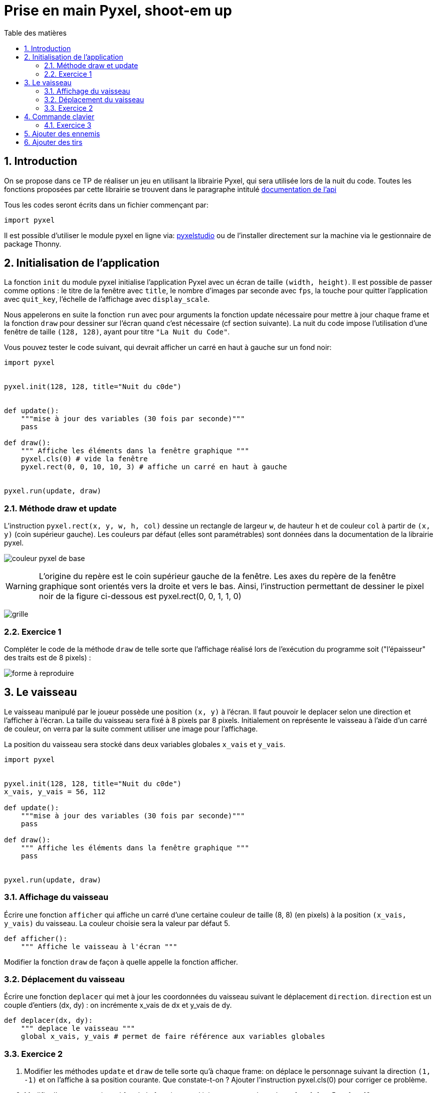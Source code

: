 = Prise en main Pyxel, shoot-em up
:last-update-label!:
:linkattrs:
:toc: left
:toc-title: Table des matières
:icons: font
:stem: latexmath
:source-highlighter: pygments
:pygments-style: monokai
:sectnums:
:experimental:


== Introduction

On se propose dans ce TP de réaliser un jeu en utilisant la librairie Pyxel, qui sera utilisée
lors de la nuit du code. Toutes les fonctions proposées par cette librairie se trouvent dans le
paragraphe intitulé https://github.com/kitao/pyxel/blob/main/docs/README.fr.md#documentation-de-lapi[documentation de l’api]


Tous les codes seront écrits dans un fichier commençant par:

[source,python]
----
import pyxel

----

Il est possible d'utiliser le module pyxel en ligne via: https://www.pyxelstudio.net/new-project[pyxelstudio] ou de
l'installer directement sur la machine via le gestionnaire de package Thonny.


== Initialisation de l'application

La fonction ```init``` du module pyxel initialise l’application Pyxel avec un écran de taille ```(width,
height)```. Il est possible de passer comme options : le titre de la fenêtre avec ```title```, le nombre
d’images par seconde avec ```fps```, la touche pour quitter l’application avec ```quit_key```, l’échelle de
l’affichage avec ```display_scale```.

Nous appelerons en suite la fonction ```run``` avec pour arguments la fonction update nécessaire pour mettre à
jour chaque frame et la fonction ```draw``` pour dessiner sur l’écran quand c’est nécessaire (cf section
suivante).
La nuit du code impose l’utilisation d’une fenêtre de taille ```(128, 128)```, ayant pour titre ```"La Nuit
du Code"```.

Vous pouvez tester le code suivant, qui devrait afficher un carré en haut à gauche sur un fond noir:

[source,python]
----
import pyxel


pyxel.init(128, 128, title="Nuit du c0de")


def update():
    """mise à jour des variables (30 fois par seconde)"""
    pass

def draw():
    """ Affiche les éléments dans la fenêtre graphique """
    pyxel.cls(0) # vide la fenêtre
    pyxel.rect(0, 0, 10, 10, 3) # affiche un carré en haut à gauche


pyxel.run(update, draw)
----

=== Méthode draw et update


L’instruction ```pyxel.rect(x, y, w, h, col)``` dessine un rectangle de largeur ```w```,
de hauteur ```h``` et de couleur ```col``` à partir de ```(x, y)``` (coin supérieur gauche). Les couleurs par défaut (elles sont paramétrables) sont données dans la documentation de la librairie pyxel.

image:https://github.com/kitao/pyxel/raw/main/docs/images/05_color_palette.png[couleur pyxel de base]

WARNING: L’origine du repère est le coin supérieur gauche de la fenêtre. Les axes du repère de la
fenêtre graphique sont orientés vers la droite et vers le bas. Ainsi, l’instruction permettant de
dessiner le pixel noir de la figure ci-dessous est pyxel.rect(0, 0, 1, 1, 0)

image:./grille.png[grille]


=== Exercice 1

Compléter le code de la méthode ```draw``` de telle sorte que l’affichage réalisé lors de
l’exécution du programme soit ("l’épaisseur" des traits est de 8 pixels) :

image:./ex1.png[forme à reproduire]

== Le vaisseau


Le vaisseau manipulé par le joueur possède une position ```(x, y)``` à l’écran. Il faut pouvoir le
deplacer selon une direction et l’afficher à l’écran. La taille du vaisseau sera fixé à 8 pixels
par 8 pixels. Initialement on représente le vaisseau à l’aide d’un carré de couleur, on verra par
la suite comment utiliser une image pour l’affichage.

La position du vaisseau sera stocké dans deux variables globales ```x_vais``` et ```y_vais```.


[source,python]
----
import pyxel


pyxel.init(128, 128, title="Nuit du c0de")
x_vais, y_vais = 56, 112

def update():
    """mise à jour des variables (30 fois par seconde)"""
    pass

def draw():
    """ Affiche les éléments dans la fenêtre graphique """
    pass


pyxel.run(update, draw)
----

=== Affichage du vaisseau

Écrire une fonction ```afficher``` qui affiche un carré d’une certaine couleur de taille (8, 8) (en
pixels) à la position ```(x_vais, y_vais)``` du vaisseau. La couleur choisie sera la valeur par défaut 5.


[source,python]
----
def afficher():
    """ Affiche le vaisseau à l'écran """
----

Modifier la fonction ```draw``` de façon à quelle appelle la fonction afficher.

=== Déplacement du vaisseau

Écrire une fonction ```deplacer``` qui met à jour les coordonnées du vaisseau suivant le déplacement ```direction```. ```direction``` est un couple d’entiers (dx, dy) : on incrémente x_vais de dx et y_vais de dy.

[source,python]
----
def deplacer(dx, dy):
    """ deplace le vaisseau """
    global x_vais, y_vais # permet de faire référence aux variables globales
----

=== Exercice 2

. Modifier les méthodes ```update``` et ```draw``` de telle sorte qu’à chaque frame: on déplace le personnage suivant la direction ```(1, -1)``` et on l’affiche à sa position courante. Que constate-t-on ? Ajouter l’instruction pyxel.cls(0) pour corriger ce problème.
. Modifier l’argument optionnel fps de la fonction pyxel.init : tester avec les valeurs fps=1, fps=5, et fps=10.


== Commande clavier


On cherche maintenant à déplacer le vaisseau à l’aide des touches du clavier. L’instruction ```pyxel.btn(key)``` renvoie ```True``` si la touche ```key``` est appuyée, sinon renvoie ```False```. On trouve (entre
autres) dans la liste des touches les constantes :

* ```pyxel.KEY_RIGHT```
* ```pyxel.KEY_LEFT```
* ```pyxel.KEY_DOWN```
* ```pyxel.KEY_UP```


=== Exercice 3

[source,python]
----
def vaisseau_deplacement():
    """déplacement avec les touches de directions"""
    if pyxel.btn(pyxel.KEY_RIGHT):
        deplacer(1, 0)
----

. Compléter le code de la fonction suivante, de sorte que le vaisseau se déplace vers la gauche, le bas et le haut
selon les touches correspondantes. (la fonction ```vaisseau_deplacement```) devra être appelé par la fonction ```update```.
. Que se passe-t-il quand le vaisseau est sur le point de disparaitre de l'écran ? Modifier la fonction ```vaisseau_deplacement```
de façon à ce que quand le vaisseau sort par la droite il revienne par la gauche, et qu'il ne puisse pas «sortir de l'écran» par
le haut et par le bas.

== Ajouter des ennemis

En vous inspirant de ce qui a été fait précédement ajouter des ennemis. Les ennemis doivent apparaitre aléatoirement dans le temps en haut de
l'écran (mais à une abscisse aléatoire) et descrendre jusqu'à sortir de l'écran par le bas.
Pour cela, on créera une liste correspondant à une variable globale ```ennemis```.

== Ajouter des tirs

Ajouter des tirs. Pour cela, on créera une liste correspondant à une variable globale ```tirs```.
